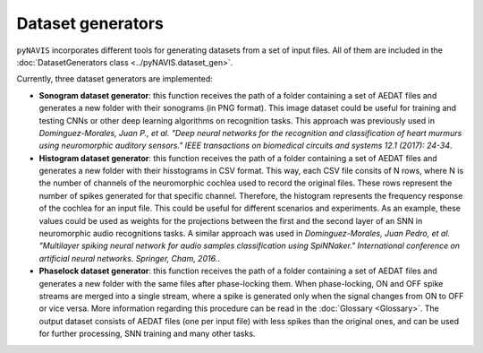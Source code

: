 Dataset generators
====================



``pyNAVIS`` incorporates different tools for generating datasets from a set of input files. All of them are included in the :doc:`DatasetGenerators class <../pyNAVIS.dataset_gen>`.

Currently, three dataset generators are implemented:

- **Sonogram dataset generator**: this function receives the path of a folder containing a set of AEDAT files and generates a new folder with their sonograms (in PNG format). This image dataset could be useful for training and testing CNNs or other deep learning algorithms on recognition tasks. This approach was previously used in *Dominguez-Morales, Juan P., et al. "Deep neural networks for the recognition and classification of heart murmurs using neuromorphic auditory sensors." IEEE transactions on biomedical circuits and systems 12.1 (2017): 24-34*.


- **Histogram dataset generator**: this function receives the path of a folder containing a set of AEDAT files and generates a new folder with their hisstograms in CSV format. This way, each CSV file consits of N rows, where N is the number of channels of the neuromorphic cochlea used to record the original files. These rows represent the number of spikes generated for that specific channel. Therefore, the histogram represents the frequency response of the cochlea for an input file. This could be useful for different scenarios and experiments. As an example, these values could be used as weights for the projections between the first and  the second layer of an SNN in neuromorphic audio recognitions tasks. A similar approach was used in *Dominguez-Morales, Juan Pedro, et al. "Multilayer spiking neural network for audio samples classification using SpiNNaker." International conference on artificial neural networks. Springer, Cham, 2016.*.


- **Phaselock dataset generator**: this function receives the path of a folder containing a set of AEDAT files and generates a new folder with the same files after phase-locking them. When phase-locking, ON and OFF spike streams are merged into a single stream, where a spike is generated only when the signal changes from ON to OFF or vice versa. More information regarding this procedure can be read in the :doc:`Glossary <Glossary>`. The output dataset consists of AEDAT files (one per input file) with less spikes than the original ones, and can be used for further processing, SNN training and many other tasks.